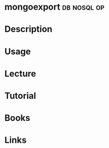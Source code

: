 #+TAGS: db nosql op


* mongoexport							:db:nosql:op:
* Description
* Usage
* Lecture
* Tutorial
* Books
* Links
